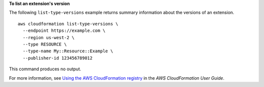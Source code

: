 **To list an extension's version**

The following ``list-type-versions`` example returns summary information about the versions of an extension. ::

    aws cloudformation list-type-versions \
      --endpoint https://example.com \
      --region us-west-2 \
      --type RESOURCE \
      --type-name My::Resource::Example \
      --publisher-id 123456789012

This command produces no output.

For more information, see `Using the AWS CloudFormation registry <https://docs.aws.amazon.com/AWSCloudFormation/latest/UserGuide/registry.html>`__ in the *AWS CloudFormation User Guide*.